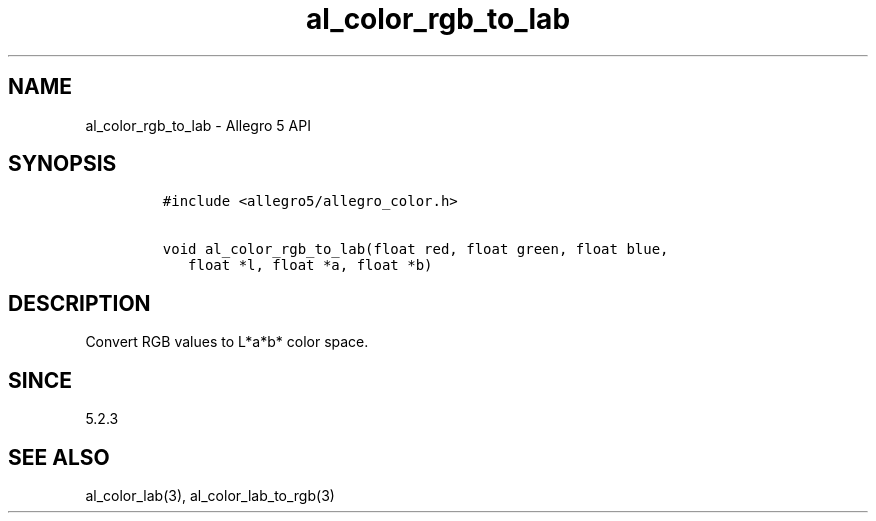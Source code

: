 .\" Automatically generated by Pandoc 3.1.3
.\"
.\" Define V font for inline verbatim, using C font in formats
.\" that render this, and otherwise B font.
.ie "\f[CB]x\f[]"x" \{\
. ftr V B
. ftr VI BI
. ftr VB B
. ftr VBI BI
.\}
.el \{\
. ftr V CR
. ftr VI CI
. ftr VB CB
. ftr VBI CBI
.\}
.TH "al_color_rgb_to_lab" "3" "" "Allegro reference manual" ""
.hy
.SH NAME
.PP
al_color_rgb_to_lab - Allegro 5 API
.SH SYNOPSIS
.IP
.nf
\f[C]
#include <allegro5/allegro_color.h>

void al_color_rgb_to_lab(float red, float green, float blue,
   float *l, float *a, float *b)
\f[R]
.fi
.SH DESCRIPTION
.PP
Convert RGB values to L*a*b* color space.
.SH SINCE
.PP
5.2.3
.SH SEE ALSO
.PP
al_color_lab(3), al_color_lab_to_rgb(3)
